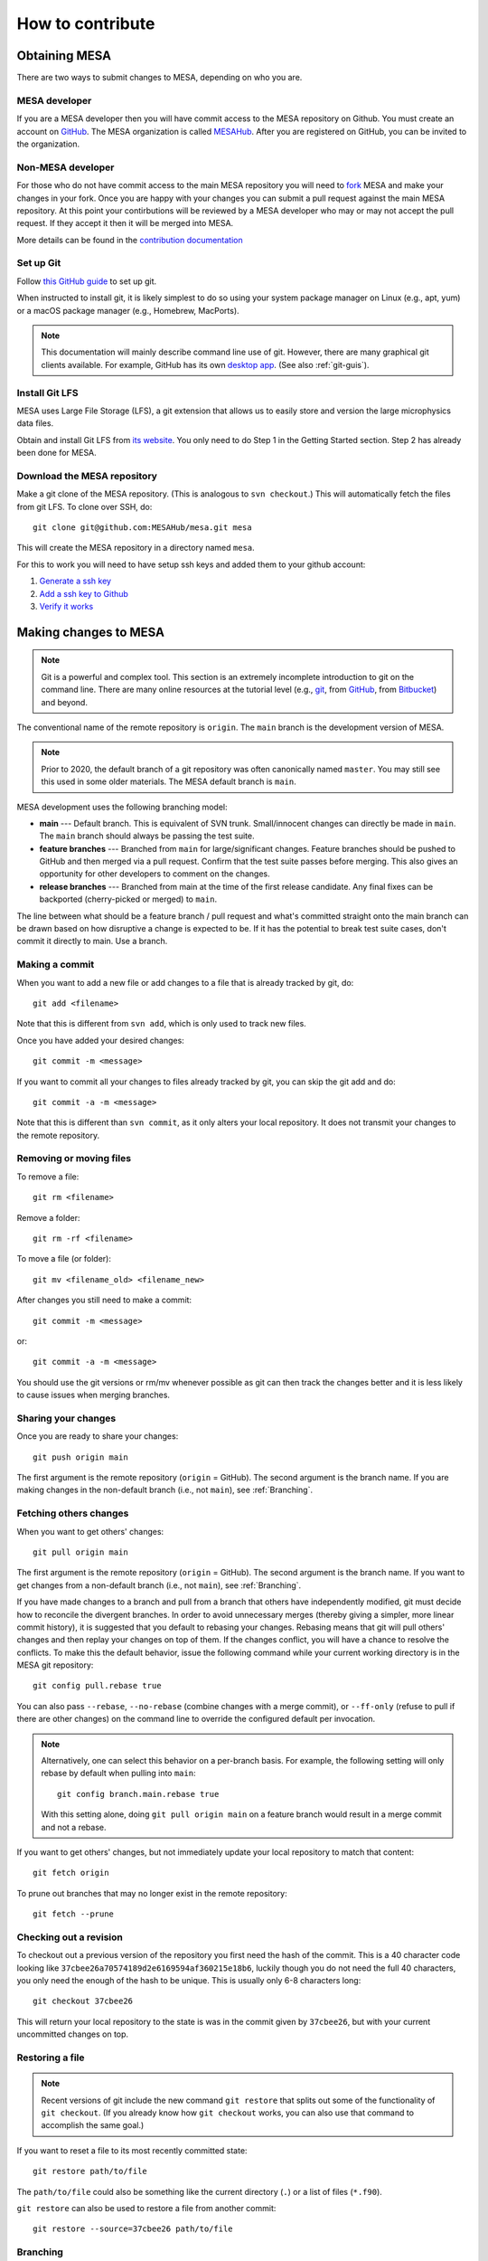 .. highlight:: console

=================
How to contribute
=================


Obtaining MESA
==============

There are two ways to submit changes to MESA, depending on who you are.

MESA developer
--------------

If you are a MESA developer then you will have commit access to the MESA repository on Github.
You must create an account on `GitHub <https://github.com/>`__.  The
MESA organization is called `MESAHub <https://github.com/MESAHub/>`__.
After you are registered on GitHub, you can be invited to the
organization.


Non-MESA developer
------------------

For those who do not have commit access to the main MESA repository you will need to `fork <https://docs.github.com/en/github/collaborating-with-pull-requests/working-with-forks/about-forks>`__
MESA and make your changes in your fork. Once you are happy with your changes you can submit a pull request
against the main MESA repository. At this point your contirbutions will be reviewed by a MESA
developer who may or may not accept the pull request. If they accept it then it will be merged 
into MESA.

More details can be found in the `contribution documentation <../contributing.html>`__


Set up Git
----------

Follow `this GitHub guide <https://help.github.com/en/github/getting-started-with-github/set-up-git>`__ to set up git.

When instructed to install git, it is likely simplest to do so using your system package manager on Linux (e.g., apt, yum) or a macOS package manager (e.g., Homebrew, MacPorts).

.. note::
   This documentation will mainly describe command line use of git.  However, there are many graphical git clients available.  For example, GitHub has its own `desktop app <https://desktop.github.com/>`__.  (See also :ref:`git-guis`).

   
Install Git LFS
---------------

MESA uses Large File Storage (LFS), a git extension that allows us to
easily store and version the large microphysics data files.

Obtain and install Git LFS from `its website <https://git-lfs.github.com/>`__.  You only need to do Step 1 in the Getting Started section.  Step 2 has already been done for MESA.


Download the MESA repository
----------------------------

Make a git clone of the MESA repository. (This is analogous to ``svn
checkout``.) This will automatically fetch the files from git LFS.  To
clone over SSH, do::

    git clone git@github.com:MESAHub/mesa.git mesa

This will create the MESA repository in a directory named ``mesa``.

For this to work you will need to have setup ssh keys and added them to your github account:

#. `Generate a ssh key <https://docs.github.com/en/github/authenticating-to-github/generating-a-new-ssh-key-and-adding-it-to-the-ssh-agent>`__

#. `Add a ssh key to Github <https://docs.github.com/en/github/authenticating-to-github/adding-a-new-ssh-key-to-your-github-account>`__

#. `Verify it works <https://docs.github.com/en/github/authenticating-to-github/testing-your-ssh-connection>`__


Making changes to MESA
======================

.. note::

   Git is a powerful and complex tool.  This section is an extremely
   incomplete introduction to git on the command line.  There are many
   online resources at the tutorial level (e.g., `git
   <https://git-scm.com/docs/gittutorial>`__, from `GitHub
   <https://guides.github.com/introduction/git-handbook/>`__, from
   `Bitbucket <https://www.atlassian.com/git/tutorials>`__) and beyond.

The conventional name of the remote repository is ``origin``.  The
``main`` branch is the development version of MESA.

.. note::

   Prior to 2020, the default branch of a git repository was often
   canonically named ``master``.  You may still see this used in some
   older materials.  The MESA default branch is ``main``.

MESA development uses the following branching model:

* **main** --- Default branch.  This is equivalent of SVN trunk.  Small/innocent changes can directly be made in ``main``. The ``main`` branch should always be passing the test suite.

* **feature branches** --- Branched from ``main`` for large/significant changes. Feature branches should be pushed to GitHub and then merged via a pull request.  Confirm that the test suite passes before merging.  This also gives an opportunity for other developers to comment on the changes.

* **release branches** --- Branched from main at the time of the first release candidate.  Any final fixes can be backported (cherry-picked or merged) to ``main``.

The line between what should be a feature branch / pull request and what's committed straight onto the main branch can be drawn based on how disruptive a change is expected to be. If it has the potential to break test suite cases, don't commit it directly to main.  Use a branch.


Making a commit
---------------

When you want to add a new file or add changes to a file that is already tracked by git, do::

  git add <filename>

Note that this is different from ``svn add``, which is only used to
track new files.

Once you have added your desired changes::

  git commit -m <message>

If you want to commit all your changes to files already tracked by git, you can skip the git add and do::

  git commit -a -m <message>

Note that this is different than ``svn commit``, as it only alters
your local repository.  It does not transmit your changes to the
remote repository.

Removing or moving files
------------------------

To remove a file::

  git rm <filename>

Remove a folder::

  git rm -rf <filename>

To move a file (or folder)::

  git mv <filename_old> <filename_new>

After changes you still need to make a commit::

 git commit -m <message>

or::

  git commit -a -m <message>

You should use the git versions or rm/mv whenever possible as git can then track the changes better and it is less likely to cause issues when merging branches.


Sharing your changes
--------------------

Once you are ready to share your changes::

  git push origin main

The first argument is the remote repository (``origin`` = GitHub).
The second argument is the branch name.  If you are making changes in
the non-default branch (i.e., not ``main``), see :ref:`Branching`.
  
Fetching others changes
-----------------------

When you want to get others' changes::

  git pull origin main

The first argument is the remote repository (``origin`` = GitHub).
The second argument is the branch name.  If you want to get changes
from a non-default branch (i.e., not ``main``), see :ref:`Branching`.

If you have made changes to a branch and pull from a branch that
others have independently modified, git must decide how to reconcile
the divergent branches.  In order to avoid unnecessary merges (thereby
giving a simpler, more linear commit history), it is suggested that
you default to rebasing your changes.  Rebasing means that git will
pull others' changes and then replay your changes on top of them.  If
the changes conflict, you will have a chance to resolve the conflicts.
To make this the default behavior, issue the following command while
your current working directory is in the MESA git repository::

  git config pull.rebase true

You can also pass ``--rebase``, ``--no-rebase`` (combine changes with
a merge commit), or ``--ff-only`` (refuse to pull if there are other
changes) on the command line to override the configured default per
invocation.

.. note::

   Alternatively, one can select this behavior on a per-branch basis.
   For example, the following setting will only rebase by default when pulling into ``main``::

       git config branch.main.rebase true

   With this setting alone, doing ``git pull origin main`` on a
   feature branch would result in a merge commit and not a rebase.


If you want to get others' changes, but not immediately update your
local repository to match that content::

  git fetch origin

To prune out branches that may no longer exist in the remote repository::

  git fetch --prune


Checking out a revision
-----------------------

To checkout out a previous version of the repository you first need the hash of the commit.
This is a 40 character code looking like ``37cbee26a70574189d2e6169594af360215e18b6``, luckily though you do not need the full 40
characters, you only need the enough of the hash to be unique. This is usually only 6-8 characters long::

  git checkout 37cbee26

This will return your local repository to the state is was in the commit given by ``37cbee26``, but with your current uncommitted changes
on top.

  
Restoring a file
----------------

.. note::

  Recent versions of git include the new command ``git restore`` that
  splits out some of the functionality of ``git checkout``.  (If you
  already know how ``git checkout`` works, you can also use that
  command to accomplish the same goal.)

If you want to reset a file to its most recently committed state::

  git restore path/to/file

The ``path/to/file`` could also be something like the current
directory (``.``) or a list of files (``*.f90``).


``git restore`` can also be used to restore a file from another commit::

  git restore --source=37cbee26 path/to/file
  

.. _branching:

Branching
---------

.. note::

  Recent versions of git include the new command ``git switch`` that
  splits out some of the functionality of ``git checkout``.  (If you
  already know how ``git checkout`` works, you can also use that
  command to accomplish the same goal.)


If you decided to make a new branch this can be done with::

  git branch mynewbranch
  git switch mynewbranch

or::

  git switch -c mynewbranch

Any changes you now make will not apply to ``main`` but instead to ``mynewbranch``.

To delete the branch::

  git branch -D mynewbranch

If you want to push that branch to GitHub to share it with others, do::

  git push --set-upstream origin mynewbranch

This will create a new branch on GitHub named ``mynewbranch`` and associate it with the local branch on your machine of the same name.

.. note::

  Give the branch a short, descriptive name.  To help others quickly
  see who a branch belongs to, you can prepend your initials (e.g.,
  ``jws/kap-compton`` or ``rf/rates-nullify``).

Once you have set the upstream branch, you may omit the branch name when you push additional changes to this branch::

  git push origin

or pull additional changes from others on this branch::

  git pull origin


When you are ready to merge the changes from ``mynewbranch`` into ``main`` then push ``mynewbranch`` to GitHub and make a pull request.


If someone else has created a new branch and pushed it to GitHub, you can switch to it with::

    git checkout theirnewbranch

That shortcut command works when ``theirnewbranch`` does not exist locally, but there does exist a tracking branch with that name in exactly one remote (i.e., in `origin`).  This will check out the branch ``theirnewbranch`` and associate it with the remote branch.  This is equivalent to::

    git switch -c theirnewbranch --track origin/theirnewbranch


Stashing changes
----------------

Lets say you are working on the code and suddenly a bug report comes in and you decide to fix that code first before you finish your current work.
Because your initial work is still in progress you want to save it but do not want to commit it yet. This is where 
git stash comes in::

  git stash

This saves your current changes that have not been committed in a ``stash`` and resets your repository to the
current committed version. You can then make your changes to fix the new bug then re-apply the stash on top of the new
commit::

  git stash apply

This way your in progress changes do not get mixed in with unrelated changes. Note the ``stash`` still exists, so you need to drop
it once you no longer need it::

  git stash drop

You may have multiple stashes at once, in which case they are indexed by:: 

  git stash ${X}

where ``X`` is a number starting at 0 for the most recent ``stash``.

.. _git-guis:

Graphical interfaces
--------------------

Not everything needs to be done by command line. There are at least two GUI tools that are usually shipped with git,
``git gui`` and ``gitk``. 
::

  git gui

This provides a convenient interface for making commits. You can select which files to commit, which lines of which
files, set the commit message, and make the commit. 
::

  gitk

This provides a convenient interface for viewing the history of the repository where you can view the commits, files changed, and commit messages.
::

  gitk --all

By default ``gitk`` only shows the current branch ``--all`` shows all branches.
::

  gitk path/to/file

Will only show the commits that change that file.

Git testing tips
----------------

::

  git fetch --all

Fetches all commits over all branches

::

  $(git log -1) == *'[ci skip]'*

Tests to see if we should skip testing the test cases. Note we still want to compile test MESA even if we
skip the full test suite.


Pull requests
=============

Preparing to make a PR
----------------------

After you have made a branch and pushed it to GitHub (see
:ref:`Branching`), the test suite will automatically be run and the
results reported to MESA TestHub.  You should wait for the TestHub to
confirm that the test suite is passing before merging a PR.

If the changes in your branch conflict or interact with changes that
have occurred on ``main``, it is recommended that you merge ``main`` into your
branch (or rebase your branch to the tip of ``main``) before issuing the
PR. This allows you to handle conflicts in advance and ensure that the
test suite will remain passing after you merge your branch back into
``main``. 

When you merge ``main`` into your branch is also advisable to add ``[ci optional]`` to the commit message.
That way the optional inlists will be tested when the commit is tested.

     

Making a pull request
---------------------

After you have made a branch and pushed it to GitHub (see
:ref:`Branching`), you can issue a pull request for the code on your
branch to be merged into ``main``.

If you have recently pushed a branch, GitHub will offer you the option to make a PR on the `main page <https://github.com/MESAHub/mesa>`__.  Otherwise, the most general approach is to visit the `new pull request page <https://github.com/MESAHub/mesa/compare>`__, select the code you want to merge from the 'compare' dropdown, and then click the green 'Create pull request' button.  You will be asked to provide a title and description for the PR as well as other optional information (like selecting a reviewer).  Then click 'Create pull request'.  Once you have made the PR, it will show up in the `list of pull requests <https://github.com/MESAHub/mesa/pulls>`__.

A set of code reviewers is automatically selected for each PR based on the contents of the ``CODEOWNERS`` file.  For now, this request for review can be treated as a heads up that there are changes in a part of the code you may be interested in.  Reviewers are not required to complete requested reviews and reviews are not required before a PR is merged from a MESA developer.  However, please exercise good judgment and solicit feedback before merging, especially for significant changes or changes that you feel uncertain about.  You may want to ping relevant individuals or channels in Slack.


Merging a pull request
----------------------

Once the code is ready, it can be merged by visiting the page associated with the PR (e.g., `<https://github.com/MESAHub/mesa/pull/161>`__).

GitHub offers several strategies for merging pull requests.  Each one may be appropriate in different circumstances.  The merge strategy is selected by using the dropdown arrow on the big green button at the bottom of the PR.

* If the PR is a small set of simple, well-contained changes, the 'Rebase and merge' strategy is recommended.  This will take the commits and add them to the tip of ``main``, ensuring that the commit history of ``main`` remains linear.


* If the PR is a set of changes whose detailed history is not relevant, the 'Squash and merge' strategy is recommended.  This will take the commits, combine them into a single commit, and then add it to the tip of ``main``. This strategy is most useful when the series of individual commits simply reflects the (possibly wandering) path to achieving the final cumulative change.


* If the PR is a set of changes where each commit is a meaningful, self-contained change, but the cumulative change is not simple enough for the 'Rebase and merge' strategy, then the 'Create a merge commit' strategy is appropriate.  This will preserve the full history of your branch when it is joined with ``main``.  If a change has this level of complexity, it is also recommended that its interaction with ``main`` should be tested by merging ``main`` into the branch.
